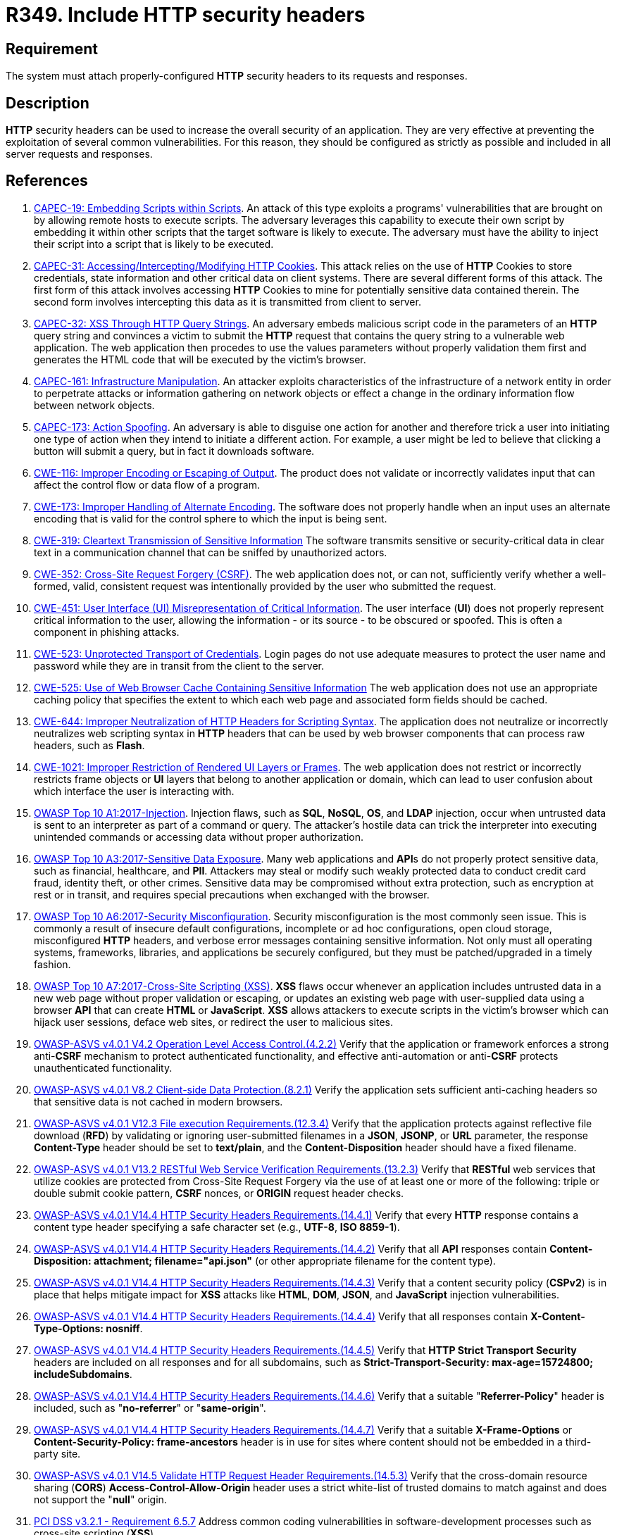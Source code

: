 :slug: products/rules/list/349/
:category: architecture
:description: This requirement establishes the importance of properly configuring HTTP security headers.
:keywords: HTTP, Security, Header, Configuration, ASVS, CAPEC, CWE, PCI DSS, Rules, Ethical Hacking, Pentesting
:rules: yes

= R349. Include HTTP security headers

== Requirement

The system must attach properly-configured *HTTP* security headers to its
requests and responses.

== Description

*HTTP* security headers can be used to increase the overall security of an
application.
They are very effective at preventing the exploitation of several common
vulnerabilities.
For this reason, they should be configured as strictly as possible and included
in all server requests and responses.

== References

. [[r1]] link:http://capec.mitre.org/data/definitions/19.html[CAPEC-19: Embedding Scripts within Scripts].
An attack of this type exploits a programs' vulnerabilities that are brought on
by allowing remote hosts to execute scripts.
The adversary leverages this capability to execute their own script by
embedding it within other scripts that the target software is likely to
execute.
The adversary must have the ability to inject their script into a script that
is likely to be executed.

. [[r2]] link:http://capec.mitre.org/data/definitions/31.html[CAPEC-31: Accessing/Intercepting/Modifying HTTP Cookies].
This attack relies on the use of *HTTP* Cookies to store credentials,
state information and other critical data on client systems.
There are several different forms of this attack.
The first form of this attack involves accessing *HTTP* Cookies to mine for
potentially sensitive data contained therein.
The second form involves intercepting this data as it is transmitted from
client to server.

. [[r3]] link:http://capec.mitre.org/data/definitions/32.html[CAPEC-32: XSS Through HTTP Query Strings].
An adversary embeds malicious script code in the parameters of an *HTTP* query
string and convinces a victim to submit the *HTTP* request that contains the
query string to a vulnerable web application.
The web application then procedes to use the values parameters without properly
validation them first and generates the HTML code that will be executed by the
victim's browser.

. [[r4]] link:http://capec.mitre.org/data/definitions/161.html[CAPEC-161: Infrastructure Manipulation].
An attacker exploits characteristics of the infrastructure of a network entity
in order to perpetrate attacks or information gathering on network objects or
effect a change in the ordinary information flow between network objects.

. [[r5]] link:http://capec.mitre.org/data/definitions/173.html[CAPEC-173: Action Spoofing].
An adversary is able to disguise one action for another and therefore trick a
user into initiating one type of action when they intend to initiate a
different action.
For example, a user might be led to believe that clicking a button will submit
a query,
but in fact it downloads software.

. [[r6]] link:https://cwe.mitre.org/data/definitions/116.html[CWE-116: Improper Encoding or Escaping of Output].
The product does not validate or incorrectly validates input that can affect
the control flow or data flow of a program.

. [[r7]] link:https://cwe.mitre.org/data/definitions/173.html[CWE-173: Improper Handling of Alternate Encoding].
The software does not properly handle when an input uses an alternate encoding
that is valid for the control sphere to which the input is being sent.

. [[r8]] link:https://cwe.mitre.org/data/definitions/319.html[CWE-319: Cleartext Transmission of Sensitive Information]
The software transmits sensitive or security-critical data in clear text in a
communication channel that can be sniffed by unauthorized actors.

. [[r9]] link:https://cwe.mitre.org/data/definitions/352.html[CWE-352: Cross-Site Request Forgery (CSRF)].
The web application does not, or can not, sufficiently verify whether a
well-formed, valid, consistent request was intentionally provided by the user
who submitted the request.

. [[r10]] link:https://cwe.mitre.org/data/definitions/451.html[CWE-451: User Interface (UI) Misrepresentation of Critical Information].
The user interface (*UI*) does not properly represent critical information to
the user,
allowing the information - or its source - to be obscured or spoofed.
This is often a component in phishing attacks.

. [[r11]] link:https://cwe.mitre.org/data/definitions/523.html[CWE-523: Unprotected Transport of Credentials].
Login pages do not use adequate measures to protect the user name and password
while they are in transit from the client to the server.

. [[r12]] link:https://cwe.mitre.org/data/definitions/525.html[CWE-525: Use of Web Browser Cache Containing Sensitive Information]
The web application does not use an appropriate caching policy that specifies
the extent to which each web page and associated form fields should be cached.

. [[r13]] link:https://cwe.mitre.org/data/definitions/644.html[CWE-644: Improper Neutralization of HTTP Headers for Scripting Syntax].
The application does not neutralize or incorrectly neutralizes web scripting
syntax in *HTTP* headers that can be used by web browser components that can
process raw headers, such as *Flash*.

. [[r14]] link:https://cwe.mitre.org/data/definitions/1021.html[CWE-1021: Improper Restriction of Rendered UI Layers or Frames].
The web application does not restrict or incorrectly restricts frame objects or
*UI* layers that belong to another application or domain,
which can lead to user confusion about which interface the user is interacting
with.

. [[r15]] link:https://owasp.org/www-project-top-ten/OWASP_Top_Ten_2017/Top_10-2017_A1-Injection[OWASP Top 10 A1:2017-Injection].
Injection flaws, such as **SQL**, **NoSQL**, **OS**, and *LDAP* injection,
occur when untrusted data is sent to an interpreter as part of a command or
query.
The attacker's hostile data can trick the interpreter into executing unintended
commands or accessing data without proper authorization.

. [[r16]] link:https://owasp.org/www-project-top-ten/OWASP_Top_Ten_2017/Top_10-2017_A3-Sensitive_Data_Exposure[OWASP Top 10 A3:2017-Sensitive Data Exposure].
Many web applications and **API**s do not properly protect sensitive data,
such as financial, healthcare, and *PII*.
Attackers may steal or modify such weakly protected data to conduct credit card
fraud, identity theft, or other crimes.
Sensitive data may be compromised without extra protection,
such as encryption at rest or in transit, and requires special precautions when
exchanged with the browser.

. [[r17]] link:https://owasp.org/www-project-top-ten/OWASP_Top_Ten_2017/Top_10-2017_A6-Security_Misconfiguration[OWASP Top 10 A6:2017-Security Misconfiguration].
Security misconfiguration is the most commonly seen issue.
This is commonly a result of insecure default configurations,
incomplete or ad hoc configurations, open cloud storage,
misconfigured *HTTP* headers,
and verbose error messages containing sensitive information.
Not only must all operating systems, frameworks, libraries, and applications be
securely configured, but they must be patched/upgraded in a timely fashion.

. [[r18]] link:https://owasp.org/www-project-top-ten/OWASP_Top_Ten_2017/Top_10-2017_A7-Cross-Site_Scripting_(XSS)[OWASP Top 10 A7:2017-Cross-Site Scripting (XSS)].
*XSS* flaws occur whenever an application includes untrusted data in a new web
page without proper validation or escaping,
or updates an existing web page with user-supplied data using a browser *API*
that can create *HTML* or **JavaScript**.
*XSS* allows attackers to execute scripts in the victim's browser which can
hijack user sessions, deface web sites, or redirect the user to malicious
sites.

. [[r19]] link:https://owasp.org/www-project-application-security-verification-standard/[OWASP-ASVS v4.0.1
V4.2 Operation Level Access Control.(4.2.2)]
Verify that the application or framework enforces a strong anti-**CSRF**
mechanism to protect authenticated functionality,
and effective anti-automation or anti-**CSRF** protects unauthenticated
functionality.

. [[r20]] link:https://owasp.org/www-project-application-security-verification-standard/[OWASP-ASVS v4.0.1
V8.2 Client-side Data Protection.(8.2.1)]
Verify the application sets sufficient anti-caching headers so that sensitive
data is not cached in modern browsers.

. [[r21]] link:https://owasp.org/www-project-application-security-verification-standard/[OWASP-ASVS v4.0.1
V12.3 File execution Requirements.(12.3.4)]
Verify that the application protects against reflective file download (*RFD*)
by validating or ignoring user-submitted filenames in a *JSON*, *JSONP*,
or *URL* parameter,
the response **Content-Type** header should be set to **text/plain**,
and the **Content-Disposition** header should have a fixed filename.

. [[r22]] link:https://owasp.org/www-project-application-security-verification-standard/[OWASP-ASVS v4.0.1
V13.2 RESTful Web Service Verification Requirements.(13.2.3)]
Verify that *RESTful* web services that utilize cookies are protected from
Cross-Site Request Forgery via the use of at least one or more of the
following: triple or double submit cookie pattern, *CSRF* nonces, or *ORIGIN*
request header checks.

. [[r23]] link:https://owasp.org/www-project-application-security-verification-standard/[OWASP-ASVS v4.0.1
V14.4 HTTP Security Headers Requirements.(14.4.1)]
Verify that every *HTTP* response contains a content type header specifying a
safe character set (e.g., *UTF-8*, **ISO 8859-1**).

. [[r24]] link:https://owasp.org/www-project-application-security-verification-standard/[OWASP-ASVS v4.0.1
V14.4 HTTP Security Headers Requirements.(14.4.2)]
Verify that all *API* responses contain
**Content-Disposition: attachment; filename="api.json"**
(or other appropriate filename for the content type).

. [[r25]] link:https://owasp.org/www-project-application-security-verification-standard/[OWASP-ASVS v4.0.1
V14.4 HTTP Security Headers Requirements.(14.4.3)]
Verify that a content security policy (*CSPv2*) is in place that helps mitigate
impact for *XSS* attacks like *HTML*, *DOM*, *JSON*, and *JavaScript* injection
vulnerabilities.

. [[r26]] link:https://owasp.org/www-project-application-security-verification-standard/[OWASP-ASVS v4.0.1
V14.4 HTTP Security Headers Requirements.(14.4.4)]
Verify that all responses contain **X-Content-Type-Options: nosniff**.

. [[r27]] link:https://owasp.org/www-project-application-security-verification-standard/[OWASP-ASVS v4.0.1
V14.4 HTTP Security Headers Requirements.(14.4.5)]
Verify that **HTTP Strict Transport Security** headers are included on all
responses and for all subdomains,
such as **Strict-Transport-Security: max-age=15724800; includeSubdomains**.

. [[r28]] link:https://owasp.org/www-project-application-security-verification-standard/[OWASP-ASVS v4.0.1
V14.4 HTTP Security Headers Requirements.(14.4.6)]
Verify that a suitable "**Referrer-Policy**" header is included,
such as "**no-referrer**" or "**same-origin**".

. [[r29]] link:https://owasp.org/www-project-application-security-verification-standard/[OWASP-ASVS v4.0.1
V14.4 HTTP Security Headers Requirements.(14.4.7)]
Verify that a suitable *X-Frame-Options* or
**Content-Security-Policy: frame-ancestors** header is in use for sites where
content should not be embedded in a third-party site.

. [[r30]] link:https://owasp.org/www-project-application-security-verification-standard/[OWASP-ASVS v4.0.1
V14.5 Validate HTTP Request Header Requirements.(14.5.3)]
Verify that the cross-domain resource sharing (*CORS*)
*Access-Control-Allow-Origin* header uses a strict white-list of trusted
domains to match against and does not support the "**null**" origin.

. [[r31]] link:https://www.pcisecuritystandards.org/documents/PCI_DSS_v3-2-1.pdf[PCI DSS v3.2.1 - Requirement 6.5.7]
Address common coding vulnerabilities in software-development processes such as
cross-site scripting (*XSS*).

. [[r32]] link:https://www.pcisecuritystandards.org/documents/PCI_DSS_v3-2-1.pdf[PCI DSS v3.2.1 - Requirement 6.5.9]
Address common coding vulnerabilities in software-development processes such as
cross-site request forgery (*CSRF*).
